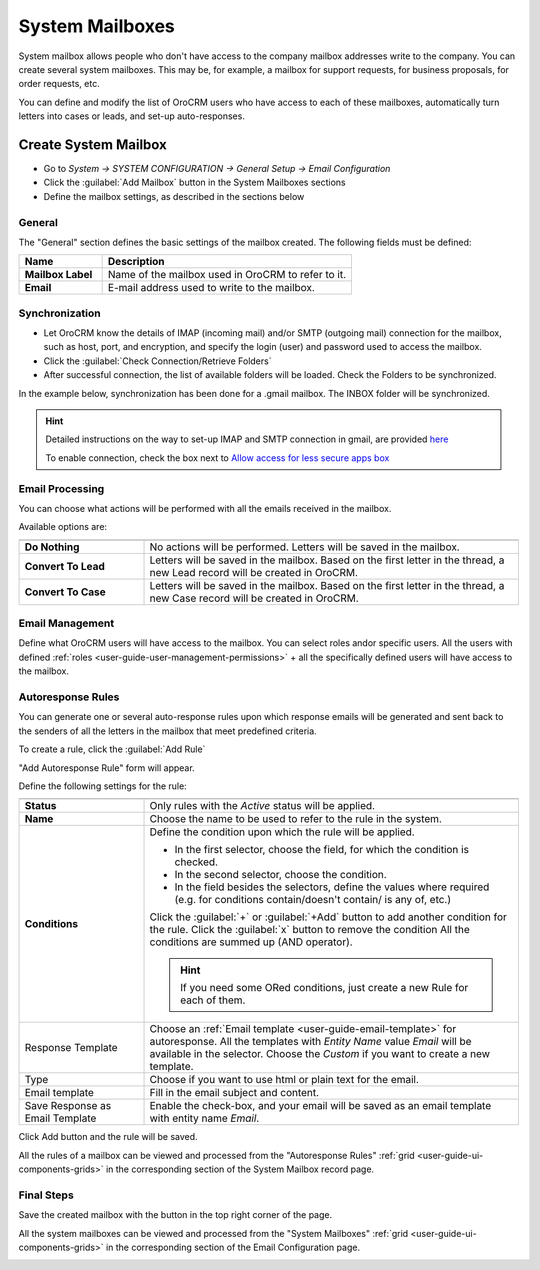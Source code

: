 .. _admin-configuration-system-mailboxes:

System Mailboxes
================

System mailbox allows people who don't have access to the company mailbox addresses write to the company. 
You can create several system mailboxes. This may be, for example, a mailbox for support requests, for business 
proposals, for order requests, etc. 

You can define and modify the list of OroCRM users who have access to each of these mailboxes, automatically turn 
letters into cases or leads, and set-up auto-responses.

Create System Mailbox
---------------------

.. image:: ./img/system_mailbox/new_mb.png

- Go to *System → SYSTEM CONFIGURATION → General Setup → Email Configuration*
- Click the :guilabel:`Add Mailbox` button in the System Mailboxes sections
- Define the mailbox settings, as described in the sections below

General
^^^^^^^

The "General" section defines the basic settings of the mailbox created. The following fields must be defined:

.. csv-table::
  :header: "**Name**","**Description**"
  :widths: 10, 30

  "**Mailbox Label**","Name of the mailbox used in OroCRM to refer to it."
  "**Email**","E-mail address used to write to the mailbox."

  
Synchronization
^^^^^^^^^^^^^^^

- Let OroCRM know the details of IMAP (incoming mail) and/or SMTP (outgoing mail) connection for the mailbox, 
  such as host, port, and encryption, and specify the login (user) and password used to access the mailbox.
  
- Click the :guilabel:`Check Connection/Retrieve Folders` 

- After successful connection, the list of available folders will be loaded. Check the Folders to be synchronized.

In the example below, synchronization has been done for a .gmail mailbox. The INBOX folder will be synchronized.


.. hint::

    Detailed instructions on the way to set-up IMAP and SMTP connection in gmail, are provided 
    `here <https://support.google.com/mail/troubleshooter/1668960?hl=en&rd=1#ts=1665018%2C1665144>`_

    To enable connection, check the box next to
    `Allow access for less secure apps box <https://support.google.com/accounts/answer/6010255?hl=en>`_


.. image:: ./img/system_mailbox/synchronize_mb.png 

	
Email Processing
^^^^^^^^^^^^^^^^

You can choose what actions will be performed with all the emails received in the mailbox.

Available options are:

.. csv-table::
  :header: "",""
  :widths: 10, 30

  "**Do Nothing**","No actions will be performed. Letters will be saved in the mailbox."
  "**Convert To Lead**","Letters will be saved in the mailbox. Based on the first letter in the thread, a new Lead 
  record will be created in OroCRM."
  "**Convert To Case**","Letters will be saved in the mailbox. Based on the first letter in the thread, a new Case 
  record will be created in OroCRM."

  
Email Management
^^^^^^^^^^^^^^^^

Define what OroCRM users will have access to the mailbox. You can select roles and\or specific users. All the users with 
defined :ref:`roles <user-guide-user-management-permissions>` + all the specifically defined users will have access to 
the mailbox.


.. _admin-configuration-system-mailboxes-autoresponse:

Autoresponse Rules
^^^^^^^^^^^^^^^^^^

You can generate one or several auto-response rules upon which response emails will be generated and sent back to the 
senders of all the letters in the mailbox that meet predefined criteria.

To create a rule, click the :guilabel:`Add Rule`

"Add Autoresponse Rule" form will appear.

.. image:: ./img/system_mailbox/ar_rule.png 

Define the following settings for the rule:

.. csv-table::
  :header: "",""
  :widths: 10, 30

  "**Status**","Only rules with the *Active* status will be applied."
  "**Name**","Choose the name to be used to refer to the rule in the system."
  "**Conditions**","Define the condition upon which the rule will be applied. 
  
  - In the first selector, choose the field, for which the condition is checked.
  - In the second selector, choose the condition.
  - In the field  besides the selectors, define the values where required (e.g. for conditions contain/doesn't contain/
    is any of, etc.)
  
  Click the :guilabel:`+` or :guilabel:`+Add` button to add another condition for the rule.  Click the :guilabel:`x` 
  button to remove the condition All the conditions are summed up (AND operator).
  
  .. hint::
  
    If you need some ORed conditions, just create a new Rule for each of them.

  "
  "Response Template","Choose an :ref:`Email template <user-guide-email-template>` for autoresponse. All the templates 
  with *Entity Name* value *Email* will be available in the selector. Choose the *Custom* if you want to create a new 
  template."
  "Type","Choose if you want to use html or plain text for the email."
  "Email template","Fill in the email subject and content."
  "Save Response as Email Template","Enable the check-box, and your email will be saved as an email template with entity
  name *Email*."
  
Click Add button and the rule will be saved.

All the rules of a mailbox can be viewed and processed from the "Autoresponse Rules" 
:ref:`grid <user-guide-ui-components-grids>` in the corresponding section of the System Mailbox record page.

.. image:: ./img/system_mailbox/ar_rule.png   

  
Final Steps
^^^^^^^^^^^ 

Save the created mailbox with the button in the top right corner of the page.

All the system mailboxes can be viewed and processed from the "System Mailboxes" 
:ref:`grid <user-guide-ui-components-grids>` in the corresponding section of the Email Configuration page.


.. image:: ./img/system_mailbox/system_mb_grid.png
  